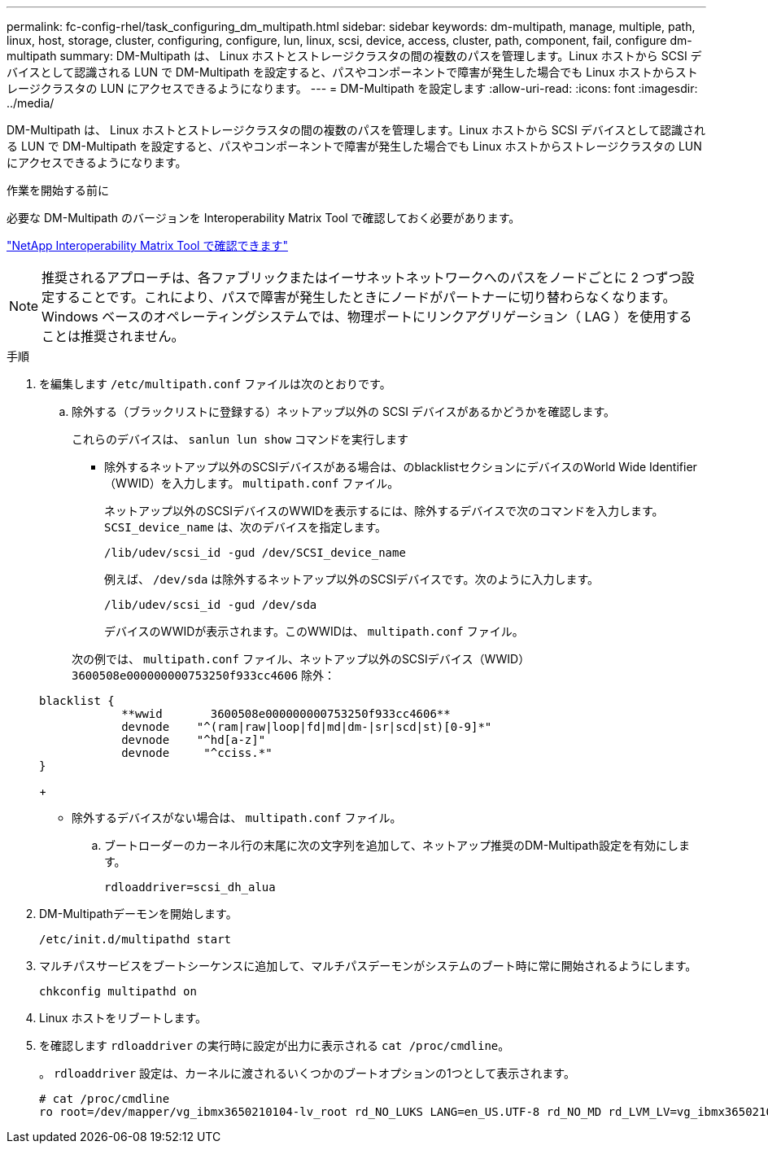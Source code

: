 ---
permalink: fc-config-rhel/task_configuring_dm_multipath.html 
sidebar: sidebar 
keywords: dm-multipath, manage, multiple, path, linux, host, storage, cluster, configuring, configure, lun, linux, scsi, device, access, cluster, path, component, fail, configure dm-multipath 
summary: DM-Multipath は、 Linux ホストとストレージクラスタの間の複数のパスを管理します。Linux ホストから SCSI デバイスとして認識される LUN で DM-Multipath を設定すると、パスやコンポーネントで障害が発生した場合でも Linux ホストからストレージクラスタの LUN にアクセスできるようになります。 
---
= DM-Multipath を設定します
:allow-uri-read: 
:icons: font
:imagesdir: ../media/


[role="lead"]
DM-Multipath は、 Linux ホストとストレージクラスタの間の複数のパスを管理します。Linux ホストから SCSI デバイスとして認識される LUN で DM-Multipath を設定すると、パスやコンポーネントで障害が発生した場合でも Linux ホストからストレージクラスタの LUN にアクセスできるようになります。

.作業を開始する前に
必要な DM-Multipath のバージョンを Interoperability Matrix Tool で確認しておく必要があります。

https://mysupport.netapp.com/matrix["NetApp Interoperability Matrix Tool で確認できます"]

[NOTE]
====
推奨されるアプローチは、各ファブリックまたはイーサネットネットワークへのパスをノードごとに 2 つずつ設定することです。これにより、パスで障害が発生したときにノードがパートナーに切り替わらなくなります。Windows ベースのオペレーティングシステムでは、物理ポートにリンクアグリゲーション（ LAG ）を使用することは推奨されません。

====
.手順
. を編集します `/etc/multipath.conf` ファイルは次のとおりです。
+
.. 除外する（ブラックリストに登録する）ネットアップ以外の SCSI デバイスがあるかどうかを確認します。
+
これらのデバイスは、 `sanlun lun show` コマンドを実行します

+
*** 除外するネットアップ以外のSCSIデバイスがある場合は、のblacklistセクションにデバイスのWorld Wide Identifier（WWID）を入力します。 `multipath.conf` ファイル。


+
ネットアップ以外のSCSIデバイスのWWIDを表示するには、除外するデバイスで次のコマンドを入力します。 `SCSI_device_name` は、次のデバイスを指定します。

+
`/lib/udev/scsi_id -gud /dev/SCSI_device_name`

+
例えば、 `/dev/sda` は除外するネットアップ以外のSCSIデバイスです。次のように入力します。

+
`/lib/udev/scsi_id -gud /dev/sda`

+
デバイスのWWIDが表示されます。このWWIDは、 `multipath.conf` ファイル。

+
次の例では、 `multipath.conf` ファイル、ネットアップ以外のSCSIデバイス（WWID） `3600508e000000000753250f933cc4606` 除外：

+
[listing]
----
blacklist {
            **wwid       3600508e000000000753250f933cc4606**
            devnode    "^(ram|raw|loop|fd|md|dm-|sr|scd|st)[0-9]*"
            devnode    "^hd[a-z]"
            devnode     "^cciss.*"
}
----
+
*** 除外するデバイスがない場合は、 `multipath.conf` ファイル。


.. ブートローダーのカーネル行の末尾に次の文字列を追加して、ネットアップ推奨のDM-Multipath設定を有効にします。
+
`rdloaddriver=scsi_dh_alua`



. DM-Multipathデーモンを開始します。
+
`/etc/init.d/multipathd start`

. マルチパスサービスをブートシーケンスに追加して、マルチパスデーモンがシステムのブート時に常に開始されるようにします。
+
`chkconfig multipathd on`

. Linux ホストをリブートします。
. を確認します `rdloaddriver` の実行時に設定が出力に表示される `cat /proc/cmdline`。
+
。 `rdloaddriver` 設定は、カーネルに渡されるいくつかのブートオプションの1つとして表示されます。

+
[listing]
----
# cat /proc/cmdline
ro root=/dev/mapper/vg_ibmx3650210104-lv_root rd_NO_LUKS LANG=en_US.UTF-8 rd_NO_MD rd_LVM_LV=vg_ibmx3650210104/lv_root SYSFONT=latarcyrheb-sun16 rd_LVM_LV=vg_ibmx3650210104/lv_swap crashkernel=129M@0M  KEYBOARDTYPE=pc KEYTABLE=us rd_NO_DM rhgb quiet **rdloaddriver=scsi_dh_alua**
----

